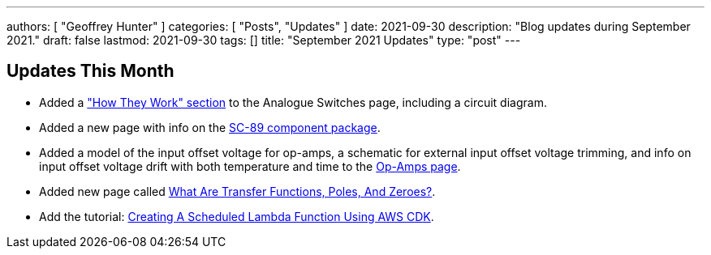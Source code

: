 ---
authors: [ "Geoffrey Hunter" ]
categories: [ "Posts", "Updates" ]
date: 2021-09-30
description: "Blog updates during September 2021."
draft: false
lastmod: 2021-09-30
tags: []
title: "September 2021 Updates"
type: "post"
---

== Updates This Month

* Added a link:/electronics/components/analogue-switches/["How They Work" section] to the Analogue Switches page, including a circuit diagram.

* Added a new page with info on the link:/pcb-design/component-packages/sc-89-component-package/[SC-89 component package].

* Added a model of the input offset voltage for op-amps, a schematic for external input offset voltage trimming, and info on input offset voltage drift with both temperature and time to the link:/electronics/components/op-amps/[Op-Amps page].

* Added new page called link:/electronics/circuit-design/what-are-transfer-functions-poles-and-zeroes/[What Are Transfer Functions, Poles, And Zeroes?].

* Add the tutorial: link:/programming/cloud/aws/creating-a-scheduled-lambda-function-using-aws-cdk/[Creating A Scheduled Lambda Function Using AWS CDK].
